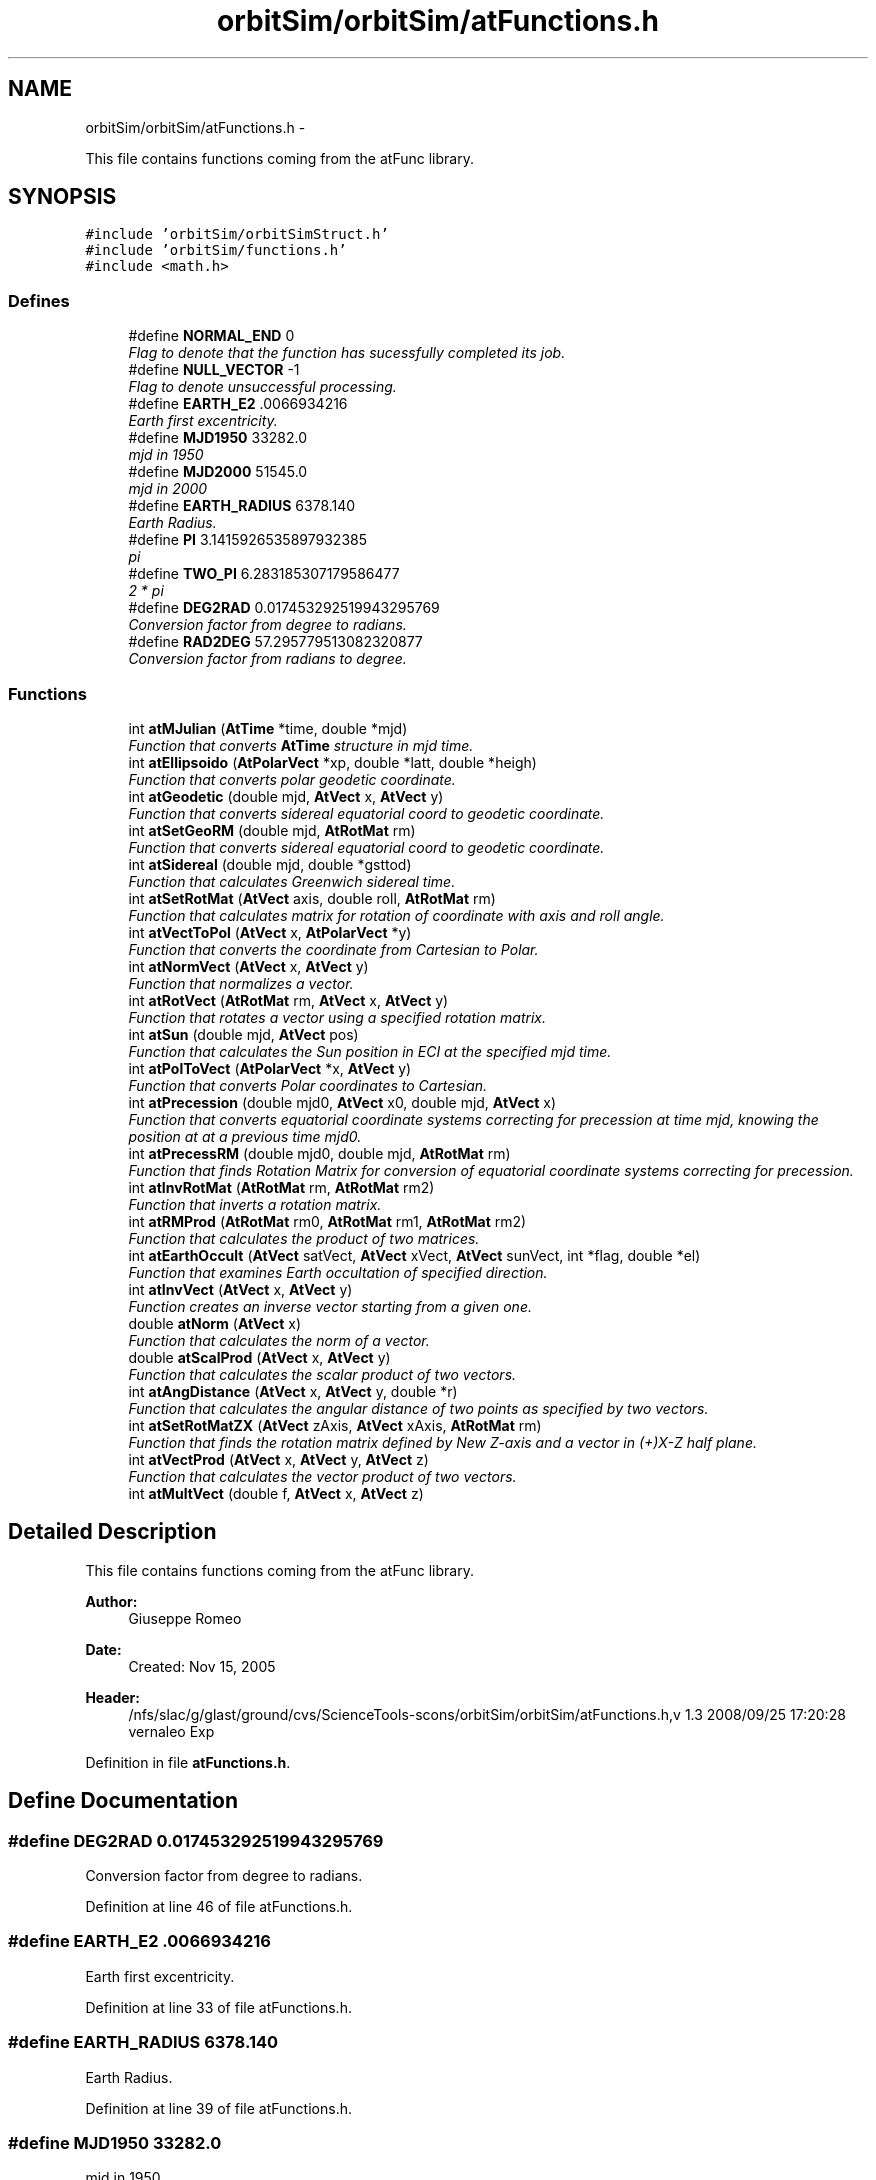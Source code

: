 .TH "orbitSim/orbitSim/atFunctions.h" 3 "Mon May 5 2014" "gtorbsim" \" -*- nroff -*-
.ad l
.nh
.SH NAME
orbitSim/orbitSim/atFunctions.h \- 
.PP
This file contains functions coming from the atFunc library\&.  

.SH SYNOPSIS
.br
.PP
\fC#include 'orbitSim/orbitSimStruct\&.h'\fP
.br
\fC#include 'orbitSim/functions\&.h'\fP
.br
\fC#include <math\&.h>\fP
.br

.SS "Defines"

.in +1c
.ti -1c
.RI "#define \fBNORMAL_END\fP   0"
.br
.RI "\fIFlag to denote that the function has sucessfully completed its job\&. \fP"
.ti -1c
.RI "#define \fBNULL_VECTOR\fP   -1"
.br
.RI "\fIFlag to denote unsuccessful processing\&. \fP"
.ti -1c
.RI "#define \fBEARTH_E2\fP   \&.0066934216"
.br
.RI "\fIEarth first excentricity\&. \fP"
.ti -1c
.RI "#define \fBMJD1950\fP   33282\&.0"
.br
.RI "\fImjd in 1950 \fP"
.ti -1c
.RI "#define \fBMJD2000\fP   51545\&.0"
.br
.RI "\fImjd in 2000 \fP"
.ti -1c
.RI "#define \fBEARTH_RADIUS\fP   6378\&.140"
.br
.RI "\fIEarth Radius\&. \fP"
.ti -1c
.RI "#define \fBPI\fP   3\&.1415926535897932385"
.br
.RI "\fIpi \fP"
.ti -1c
.RI "#define \fBTWO_PI\fP   6\&.283185307179586477"
.br
.RI "\fI2 * pi \fP"
.ti -1c
.RI "#define \fBDEG2RAD\fP   0\&.017453292519943295769"
.br
.RI "\fIConversion factor from degree to radians\&. \fP"
.ti -1c
.RI "#define \fBRAD2DEG\fP   57\&.295779513082320877"
.br
.RI "\fIConversion factor from radians to degree\&. \fP"
.in -1c
.SS "Functions"

.in +1c
.ti -1c
.RI "int \fBatMJulian\fP (\fBAtTime\fP *time, double *mjd)"
.br
.RI "\fIFunction that converts \fBAtTime\fP structure in mjd time\&. \fP"
.ti -1c
.RI "int \fBatEllipsoido\fP (\fBAtPolarVect\fP *xp, double *latt, double *heigh)"
.br
.RI "\fIFunction that converts polar geodetic coordinate\&. \fP"
.ti -1c
.RI "int \fBatGeodetic\fP (double mjd, \fBAtVect\fP x, \fBAtVect\fP y)"
.br
.RI "\fIFunction that converts sidereal equatorial coord to geodetic coordinate\&. \fP"
.ti -1c
.RI "int \fBatSetGeoRM\fP (double mjd, \fBAtRotMat\fP rm)"
.br
.RI "\fIFunction that converts sidereal equatorial coord to geodetic coordinate\&. \fP"
.ti -1c
.RI "int \fBatSidereal\fP (double mjd, double *gsttod)"
.br
.RI "\fIFunction that calculates Greenwich sidereal time\&. \fP"
.ti -1c
.RI "int \fBatSetRotMat\fP (\fBAtVect\fP axis, double roll, \fBAtRotMat\fP rm)"
.br
.RI "\fIFunction that calculates matrix for rotation of coordinate with axis and roll angle\&. \fP"
.ti -1c
.RI "int \fBatVectToPol\fP (\fBAtVect\fP x, \fBAtPolarVect\fP *y)"
.br
.RI "\fIFunction that converts the coordinate from Cartesian to Polar\&. \fP"
.ti -1c
.RI "int \fBatNormVect\fP (\fBAtVect\fP x, \fBAtVect\fP y)"
.br
.RI "\fIFunction that normalizes a vector\&. \fP"
.ti -1c
.RI "int \fBatRotVect\fP (\fBAtRotMat\fP rm, \fBAtVect\fP x, \fBAtVect\fP y)"
.br
.RI "\fIFunction that rotates a vector using a specified rotation matrix\&. \fP"
.ti -1c
.RI "int \fBatSun\fP (double mjd, \fBAtVect\fP pos)"
.br
.RI "\fIFunction that calculates the Sun position in ECI at the specified mjd time\&. \fP"
.ti -1c
.RI "int \fBatPolToVect\fP (\fBAtPolarVect\fP *x, \fBAtVect\fP y)"
.br
.RI "\fIFunction that converts Polar coordinates to Cartesian\&. \fP"
.ti -1c
.RI "int \fBatPrecession\fP (double mjd0, \fBAtVect\fP x0, double mjd, \fBAtVect\fP x)"
.br
.RI "\fIFunction that converts equatorial coordinate systems correcting for precession at time mjd, knowing the position at at a previous time mjd0\&. \fP"
.ti -1c
.RI "int \fBatPrecessRM\fP (double mjd0, double mjd, \fBAtRotMat\fP rm)"
.br
.RI "\fIFunction that finds Rotation Matrix for conversion of equatorial coordinate systems correcting for precession\&. \fP"
.ti -1c
.RI "int \fBatInvRotMat\fP (\fBAtRotMat\fP rm, \fBAtRotMat\fP rm2)"
.br
.RI "\fIFunction that inverts a rotation matrix\&. \fP"
.ti -1c
.RI "int \fBatRMProd\fP (\fBAtRotMat\fP rm0, \fBAtRotMat\fP rm1, \fBAtRotMat\fP rm2)"
.br
.RI "\fIFunction that calculates the product of two matrices\&. \fP"
.ti -1c
.RI "int \fBatEarthOccult\fP (\fBAtVect\fP satVect, \fBAtVect\fP xVect, \fBAtVect\fP sunVect, int *flag, double *el)"
.br
.RI "\fIFunction that examines Earth occultation of specified direction\&. \fP"
.ti -1c
.RI "int \fBatInvVect\fP (\fBAtVect\fP x, \fBAtVect\fP y)"
.br
.RI "\fIFunction creates an inverse vector starting from a given one\&. \fP"
.ti -1c
.RI "double \fBatNorm\fP (\fBAtVect\fP x)"
.br
.RI "\fIFunction that calculates the norm of a vector\&. \fP"
.ti -1c
.RI "double \fBatScalProd\fP (\fBAtVect\fP x, \fBAtVect\fP y)"
.br
.RI "\fIFunction that calculates the scalar product of two vectors\&. \fP"
.ti -1c
.RI "int \fBatAngDistance\fP (\fBAtVect\fP x, \fBAtVect\fP y, double *r)"
.br
.RI "\fIFunction that calculates the angular distance of two points as specified by two vectors\&. \fP"
.ti -1c
.RI "int \fBatSetRotMatZX\fP (\fBAtVect\fP zAxis, \fBAtVect\fP xAxis, \fBAtRotMat\fP rm)"
.br
.RI "\fIFunction that finds the rotation matrix defined by New Z-axis and a vector in (+)X-Z half plane\&. \fP"
.ti -1c
.RI "int \fBatVectProd\fP (\fBAtVect\fP x, \fBAtVect\fP y, \fBAtVect\fP z)"
.br
.RI "\fIFunction that calculates the vector product of two vectors\&. \fP"
.ti -1c
.RI "int \fBatMultVect\fP (double f, \fBAtVect\fP x, \fBAtVect\fP z)"
.br
.in -1c
.SH "Detailed Description"
.PP 
This file contains functions coming from the atFunc library\&. 

\fBAuthor:\fP
.RS 4
Giuseppe Romeo 
.RE
.PP
\fBDate:\fP
.RS 4
Created: Nov 15, 2005
.RE
.PP
\fBHeader:\fP
.RS 4
/nfs/slac/g/glast/ground/cvs/ScienceTools-scons/orbitSim/orbitSim/atFunctions\&.h,v 1\&.3 2008/09/25 17:20:28 vernaleo Exp 
.RE
.PP

.PP
Definition in file \fBatFunctions\&.h\fP\&.
.SH "Define Documentation"
.PP 
.SS "#define \fBDEG2RAD\fP   0\&.017453292519943295769"
.PP
Conversion factor from degree to radians\&. 
.PP
Definition at line 46 of file atFunctions\&.h\&.
.SS "#define \fBEARTH_E2\fP   \&.0066934216"
.PP
Earth first excentricity\&. 
.PP
Definition at line 33 of file atFunctions\&.h\&.
.SS "#define \fBEARTH_RADIUS\fP   6378\&.140"
.PP
Earth Radius\&. 
.PP
Definition at line 39 of file atFunctions\&.h\&.
.SS "#define \fBMJD1950\fP   33282\&.0"
.PP
mjd in 1950 
.PP
Definition at line 35 of file atFunctions\&.h\&.
.SS "#define \fBMJD2000\fP   51545\&.0"
.PP
mjd in 2000 
.PP
Definition at line 37 of file atFunctions\&.h\&.
.SS "#define \fBNORMAL_END\fP   0"
.PP
Flag to denote that the function has sucessfully completed its job\&. 
.PP
Definition at line 29 of file atFunctions\&.h\&.
.SS "#define \fBNULL_VECTOR\fP   -1"
.PP
Flag to denote unsuccessful processing\&. 
.PP
Definition at line 31 of file atFunctions\&.h\&.
.SS "#define \fBPI\fP   3\&.1415926535897932385"
.PP
pi 
.PP
Definition at line 42 of file atFunctions\&.h\&.
.SS "#define \fBRAD2DEG\fP   57\&.295779513082320877"
.PP
Conversion factor from radians to degree\&. 
.PP
Definition at line 48 of file atFunctions\&.h\&.
.SS "#define \fBTWO_PI\fP   6\&.283185307179586477"
.PP
2 * pi 
.PP
Definition at line 44 of file atFunctions\&.h\&.
.SH "Function Documentation"
.PP 
.SS "int \fBatAngDistance\fP (\fBAtVect\fPx, \fBAtVect\fPy, double *r)"
.PP
Function that calculates the angular distance of two points as specified by two vectors\&. \fBParameters:\fP
.RS 4
\fIx\fP - input vector 
.br
\fIy\fP - input vector 
.br
\fIr\fP - angular distance between x and y in radian; output
.RE
.PP
\fBAuthor:\fP
.RS 4
Giuseppe Romeo 
.RE
.PP
\fBDate:\fP
.RS 4
Created: Nov 15, 2005 
.PP
Last Modified: Feb 08, 2006 
.RE
.PP

.PP
Definition at line 146 of file atFunctions\&.cxx\&.
.SS "int \fBatEarthOccult\fP (\fBAtVect\fPsatVect, \fBAtVect\fPxVect, \fBAtVect\fPsunVect, int *flag, double *el)"
.PP
Function that examines Earth occultation of specified direction\&. \fBParameters:\fP
.RS 4
\fIsatVect\fP - satellite pos\&. in equatorial coord, input 
.br
\fIxVect\fP - direction to be examined, input 
.br
\fIsunVect\fP - vector to the sun, inout 
.br
\fIflag\fP - condition 0:sky, 1:dark, 2:bright earth; output 
.br
\fIel\fP - elevation angle of z from the earth edge; output
.RE
.PP
\fBAuthor:\fP
.RS 4
Giuseppe Romeo 
.RE
.PP
\fBDate:\fP
.RS 4
Created: Nov 15, 2005 
.PP
Last Modified: Feb 08, 2006 
.RE
.PP

.PP
Definition at line 72 of file atFunctions\&.cxx\&.
.SS "int \fBatEllipsoido\fP (\fBAtPolarVect\fP *xp, double *latt, double *heigh)"
.PP
Function that converts polar geodetic coordinate\&. This routine converts polar geodetic coordinate latitude radial distance to the geographic latitude and altitude from the earth surface correcting for the ellipsoidal shape of the earth
.PP
\fBParameters:\fP
.RS 4
\fIxp\fP - vector in celestial coordinate, input value 
.br
\fIlatt\fP - latitude on the earth surface, output value 
.br
\fIheigh\fP - altitude from the earth surface, output value
.RE
.PP
\fBAuthor:\fP
.RS 4
Giuseppe Romeo 
.RE
.PP
\fBDate:\fP
.RS 4
Created: Nov 15, 2005 
.PP
Last Modified: Feb 08, 2006 
.RE
.PP

.PP
Definition at line 201 of file atFunctions\&.cxx\&.
.SS "int \fBatGeodetic\fP (doublemjd, \fBAtVect\fPx, \fBAtVect\fPy)"
.PP
Function that converts sidereal equatorial coord to geodetic coordinate\&. \fBParameters:\fP
.RS 4
\fImjd\fP - time in MJD, input value 
.br
\fIx\fP - vector in sidereal equatorial coordinate, input value 
.br
\fIy\fP - vector in geodetic coordinate at mjd, output value
.RE
.PP
\fBAuthor:\fP
.RS 4
Giuseppe Romeo 
.RE
.PP
\fBDate:\fP
.RS 4
Created: Nov 15, 2005 
.PP
Last Modified: Feb 08, 2006 
.RE
.PP

.PP
Definition at line 236 of file atFunctions\&.cxx\&.
.SS "int \fBatInvRotMat\fP (\fBAtRotMat\fPrm, \fBAtRotMat\fPrm2)"
.PP
Function that inverts a rotation matrix\&. \fBParameters:\fP
.RS 4
\fIrm\fP - rotation matrix, input 
.br
\fIrm2\fP - inverted rotation matrix, output
.RE
.PP
\fBAuthor:\fP
.RS 4
Giuseppe Romeo 
.RE
.PP
\fBDate:\fP
.RS 4
Created: Nov 15, 2005 
.PP
Last Modified: Feb 08, 2006 
.RE
.PP

.PP
Definition at line 29 of file atFunctions\&.cxx\&.
.SS "int \fBatInvVect\fP (\fBAtVect\fPx, \fBAtVect\fPy)"
.PP
Function creates an inverse vector starting from a given one\&. \fBParameters:\fP
.RS 4
\fIx\fP - input vector 
.br
\fIy\fP - inverted vector; output
.RE
.PP
\fBAuthor:\fP
.RS 4
Giuseppe Romeo 
.RE
.PP
\fBDate:\fP
.RS 4
Created: Nov 15, 2005 
.PP
Last Modified: Feb 08, 2006 
.RE
.PP

.PP
Definition at line 112 of file atFunctions\&.cxx\&.
.SS "int \fBatMJulian\fP (\fBAtTime\fP *time, double *mjd)"
.PP
Function that converts \fBAtTime\fP structure in mjd time\&. \fBParameters:\fP
.RS 4
\fItime\fP - \fBAtTime\fP struture 
.br
\fImjd\fP - mjd time
.RE
.PP
\fBAuthor:\fP
.RS 4
Giuseppe Romeo 
.RE
.PP
\fBDate:\fP
.RS 4
Created: Nov 15, 2005 
.PP
Last Modified: Feb 08, 2006 
.RE
.PP

.PP
Definition at line 459 of file atFunctions\&.cxx\&.
.SS "int \fBatMultVect\fP (doublef, \fBAtVect\fPx, \fBAtVect\fPz)"
.PP
Definition at line 519 of file atFunctions\&.cxx\&.
.SS "double \fBatNorm\fP (\fBAtVect\fPx)"
.PP
Function that calculates the norm of a vector\&. \fBParameters:\fP
.RS 4
\fIx\fP - input vector
.RE
.PP
\fBAuthor:\fP
.RS 4
Giuseppe Romeo 
.RE
.PP
\fBDate:\fP
.RS 4
Created: Nov 15, 2005 
.PP
Last Modified: Feb 08, 2006 
.RE
.PP

.PP
Definition at line 124 of file atFunctions\&.cxx\&.
.SS "int \fBatNormVect\fP (\fBAtVect\fPx, \fBAtVect\fPy)"
.PP
Function that normalizes a vector\&. \fBParameters:\fP
.RS 4
\fIx\fP - cartesian vector, input value 
.br
\fIy\fP - normalized vector, output value
.RE
.PP
\fBAuthor:\fP
.RS 4
Giuseppe Romeo 
.RE
.PP
\fBDate:\fP
.RS 4
Created: Nov 15, 2005 
.PP
Last Modified: Feb 08, 2006 
.RE
.PP

.PP
Definition at line 346 of file atFunctions\&.cxx\&.
.SS "int \fBatPolToVect\fP (\fBAtPolarVect\fP *x, \fBAtVect\fPy)"
.PP
Function that converts Polar coordinates to Cartesian\&. \fBParameters:\fP
.RS 4
\fIx\fP - polar vector, input value 
.br
\fIy\fP - cartesian vector, output value
.RE
.PP
\fBAuthor:\fP
.RS 4
Giuseppe Romeo 
.RE
.PP
\fBDate:\fP
.RS 4
Created: Nov 15, 2005 
.PP
Last Modified: Feb 08, 2006 
.RE
.PP

.PP
Definition at line 444 of file atFunctions\&.cxx\&.
.SS "int \fBatPrecession\fP (doublemjd0, \fBAtVect\fPx0, doublemjd, \fBAtVect\fPx)"
.PP
Function that converts equatorial coordinate systems correcting for precession at time mjd, knowing the position at at a previous time mjd0\&. \fBParameters:\fP
.RS 4
\fImjd0\fP - initial time in mjd, input value 
.br
\fIx0\fP - initial position, input value 
.br
\fImjd\fP - current time in mjd, input value 
.br
\fIx\fP - current position at mjd, output value
.RE
.PP
\fBAuthor:\fP
.RS 4
Giuseppe Romeo 
.RE
.PP
\fBDate:\fP
.RS 4
Created: Nov 15, 2005 
.PP
Last Modified: Feb 08, 2006 
.RE
.PP

.PP
Definition at line 480 of file atFunctions\&.cxx\&.
.SS "int \fBatPrecessRM\fP (doublemjd0, doublemjd, \fBAtRotMat\fPrm)"
.PP
Function that finds Rotation Matrix for conversion of equatorial coordinate systems correcting for precession\&. \fBParameters:\fP
.RS 4
\fImjd0\fP - initial time in mjd, input value 
.br
\fImjd\fP - current time in mjd, input value 
.br
\fIrm\fP - rotation matrix to correct precession, output value
.RE
.PP
\fBAuthor:\fP
.RS 4
Giuseppe Romeo 
.RE
.PP
\fBDate:\fP
.RS 4
Created: Nov 15, 2005 
.PP
Last Modified: Feb 08, 2006 
.RE
.PP

.PP
Definition at line 498 of file atFunctions\&.cxx\&.
.SS "int \fBatRMProd\fP (\fBAtRotMat\fPrm0, \fBAtRotMat\fPrm1, \fBAtRotMat\fPrm2)"
.PP
Function that calculates the product of two matrices\&. \fBParameters:\fP
.RS 4
\fIrm0\fP - rotation matrix to be multiplied, input 
.br
\fIrm1\fP - rotation matrix to multiply, input 
.br
\fIrm2\fP - product, output
.RE
.PP
\fBAuthor:\fP
.RS 4
Giuseppe Romeo 
.RE
.PP
\fBDate:\fP
.RS 4
Created: Nov 15, 2005 
.PP
Last Modified: Feb 08, 2006 
.RE
.PP

.PP
Definition at line 48 of file atFunctions\&.cxx\&.
.SS "int \fBatRotVect\fP (\fBAtRotMat\fPrm, \fBAtVect\fPx, \fBAtVect\fPy)"
.PP
Function that rotates a vector using a specified rotation matrix\&. \fBParameters:\fP
.RS 4
\fIrm\fP - rotation matrix, input value 
.br
\fIx\fP - vector, input value 
.br
\fIy\fP - rotateed vector, output value
.RE
.PP
\fBAuthor:\fP
.RS 4
Giuseppe Romeo 
.RE
.PP
\fBDate:\fP
.RS 4
Created: Nov 15, 2005 
.PP
Last Modified: Feb 08, 2006 
.RE
.PP

.PP
Definition at line 372 of file atFunctions\&.cxx\&.
.SS "double \fBatScalProd\fP (\fBAtVect\fPx, \fBAtVect\fPy)"
.PP
Function that calculates the scalar product of two vectors\&. \fBParameters:\fP
.RS 4
\fIx\fP - input vector 
.br
\fIy\fP - input vector
.RE
.PP
\fBAuthor:\fP
.RS 4
Giuseppe Romeo 
.RE
.PP
\fBDate:\fP
.RS 4
Created: Nov 15, 2005 
.PP
Last Modified: Feb 08, 2006 
.RE
.PP

.PP
Definition at line 135 of file atFunctions\&.cxx\&.
.SS "int \fBatSetGeoRM\fP (doublemjd, \fBAtRotMat\fPrm)"
.PP
Function that converts sidereal equatorial coord to geodetic coordinate\&. \fBParameters:\fP
.RS 4
\fImjd\fP - time in MJD, input value 
.br
\fIrm\fP - rotation matrix from J2000 to geographic, output value
.RE
.PP
\fBAuthor:\fP
.RS 4
Giuseppe Romeo 
.RE
.PP
\fBDate:\fP
.RS 4
Created: Nov 15, 2005 
.PP
Last Modified: Feb 08, 2006 
.RE
.PP

.PP
Definition at line 256 of file atFunctions\&.cxx\&.
.SS "int \fBatSetRotMat\fP (\fBAtVect\fPaxis, doubleroll, \fBAtRotMat\fPrm)"
.PP
Function that calculates matrix for rotation of coordinate with axis and roll angle\&. \fBParameters:\fP
.RS 4
\fIaxis\fP - rotation axis of coord, should be non zero, input value 
.br
\fIroll\fP - roll angle around axis (radian), input value 
.br
\fIrm\fP - rotation matrix, output value
.RE
.PP
\fBAuthor:\fP
.RS 4
Giuseppe Romeo 
.RE
.PP
\fBDate:\fP
.RS 4
Created: Nov 15, 2005 
.PP
Last Modified: Feb 08, 2006 
.RE
.PP

.PP
Definition at line 294 of file atFunctions\&.cxx\&.
.SS "int \fBatSetRotMatZX\fP (\fBAtVect\fPzAxis, \fBAtVect\fPxAxis, \fBAtRotMat\fPrm)"
.PP
Function that finds the rotation matrix defined by New Z-axis and a vector in (+)X-Z half plane\&. \fBParameters:\fP
.RS 4
\fIzAxis\fP - input vector defining new z-axis 
.br
\fIxAxis\fP - input vector in new +X-Z half plane 
.br
\fIrm\fP - rotation matrix; output
.RE
.PP
\fBAuthor:\fP
.RS 4
Giuseppe Romeo 
.RE
.PP
\fBDate:\fP
.RS 4
Created: Nov 15, 2005 
.PP
Last Modified: Feb 08, 2006 
.RE
.PP

.PP
Definition at line 164 of file atFunctions\&.cxx\&.
.SS "int \fBatSidereal\fP (doublemjd, double *gsttod)"
.PP
Function that calculates Greenwich sidereal time\&. \fBParameters:\fP
.RS 4
\fImjd\fP - time in MJD, input value 
.br
\fIgsttod\fP - Greenwich sidereal time (radian) at mjd true of date, output value
.RE
.PP
\fBAuthor:\fP
.RS 4
Giuseppe Romeo 
.RE
.PP
\fBDate:\fP
.RS 4
Created: Nov 15, 2005 
.PP
Last Modified: Feb 08, 2006 
.RE
.PP

.PP
Definition at line 274 of file atFunctions\&.cxx\&.
.SS "int \fBatSun\fP (doublemjd, \fBAtVect\fPpos)"
.PP
Function that calculates the Sun position in ECI at the specified mjd time\&. \fBParameters:\fP
.RS 4
\fImjd\fP - time in MJD, input value 
.br
\fIpos\fP - vector to the Sun in AU, output value
.RE
.PP
\fBAuthor:\fP
.RS 4
Giuseppe Romeo 
.RE
.PP
\fBDate:\fP
.RS 4
Created: Nov 15, 2005 
.PP
Last Modified: Feb 08, 2006 
.RE
.PP

.PP
Definition at line 390 of file atFunctions\&.cxx\&.
.SS "int \fBatVectProd\fP (\fBAtVect\fPx, \fBAtVect\fPy, \fBAtVect\fPz)"
.PP
Function that calculates the vector product of two vectors\&. \fBParameters:\fP
.RS 4
\fIx\fP - input vector 
.br
\fIy\fP - input vector 
.br
\fIz\fP - vector product; output
.RE
.PP
\fBAuthor:\fP
.RS 4
Giuseppe Romeo 
.RE
.PP
\fBDate:\fP
.RS 4
Created: Nov 15, 2005 
.RE
.PP

.PP
Definition at line 188 of file atFunctions\&.cxx\&.
.SS "int \fBatVectToPol\fP (\fBAtVect\fPx, \fBAtPolarVect\fP *y)"
.PP
Function that converts the coordinate from Cartesian to Polar\&. \fBParameters:\fP
.RS 4
\fIx\fP - cartesian vector, input value 
.br
\fIy\fP - polar vector, output value
.RE
.PP
\fBAuthor:\fP
.RS 4
Giuseppe Romeo 
.RE
.PP
\fBDate:\fP
.RS 4
Created: Nov 15, 2005 
.PP
Last Modified: Feb 08, 2006 
.RE
.PP

.PP
Definition at line 322 of file atFunctions\&.cxx\&.
.SH "Author"
.PP 
Generated automatically by Doxygen for gtorbsim from the source code\&.
